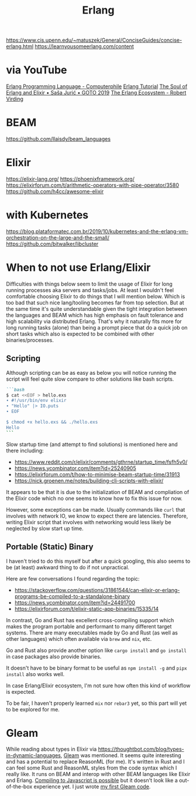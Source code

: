 #+title: Erlang

https://www.cis.upenn.edu/~matuszek/General/ConciseGuides/concise-erlang.html
https://learnyousomeerlang.com/content

* via YouTube
[[https://youtu.be/SOqQVoVai6s][Erlang Programming Language - Computerphile]]
[[https://youtu.be/IEhwc2q1zG4][Erlang Tutorial]]
[[https://youtu.be/JvBT4XBdoUE][The Soul of Erlang and Elixir • Saša Jurić • GOTO 2019]]
[[https://youtu.be/7AJR66p5E4s][The Erlang Ecosystem - Robert Virding]]

* BEAM
https://github.com/llaisdy/beam_languages

* Elixir
https://elixir-lang.org/
https://phoenixframework.org/
https://elixirforum.com/t/arithmetic-operators-with-pipe-operator/3580
https://github.com/h4cc/awesome-elixir

* with Kubernetes
https://blog.plataformatec.com.br/2019/10/kubernetes-and-the-erlang-vm-orchestration-on-the-large-and-the-small/
https://github.com/bitwalker/libcluster

* When to not use Erlang/Elixir

Difficulties with things below seem to limit the usage of Elixir for long running processes aka servers and tasks/jobs.
At least I wouldn't feel comfortable choosing Elixir to do things that I will mention below.
Which is too bad that such nice lang/tooling becomes far from top selection.
But at the same time it's quite understandable given the tight integration between the languages and BEAM which has high emphasis on fault tolerance and high scalability via distributed Erlang.
That's why it naturally fits more for long running tasks (alone) than being a prompt piece that do a quick job on short tasks which also is expected to be combined with other binaries/processes.

** Scripting

Although scripting can be as easy as below you will notice running the script will feel quite slow compare to other solutions like bash scripts.

#+begin_src markdown
```bash
$ cat <<EOF > hello.exs
∙ #!/usr/bin/env elixir
∙ "Hello" |> IO.puts
∙ EOF

$ chmod +x hello.exs && ./hello.exs
Hello
```
#+end_src

Slow startup time (and attempt to find solutions) is mentioned here and there including:
- https://www.reddit.com/r/elixir/comments/gthrne/startup_time/fsfh5v0/
- https://news.ycombinator.com/item?id=25240905
- https://elixirforum.com/t/how-to-minimise-beam-startup-time/31913
- https://nick.groenen.me/notes/building-cli-scripts-with-elixir/

It appears to be that it is due to the initialization of BEAM and compliation of the Elixir code which no one seems to know how to fix this issue for now.

However, some exceptions can be made. Usually commands like =curl= that involves with network IO, we know to expect there are latencies. Therefore, writing Elixir script that involves with networking would less likely be neglected by slow start up time.

** Portable (Static) Binary

I haven't tried to do this myself but after a quick googling, this also seems to be (at least) awkward thing to do if not unpractical.

Here are few conversations I found regarding the topic:
- https://stackoverflow.com/questions/31861544/can-elixir-or-erlang-programs-be-compiled-to-a-standalone-binary
- https://news.ycombinator.com/item?id=24491700
- https://elixirforum.com/t/elixir-static-app-binaries/15335/14

In contrast, Go and Rust has excellent cross-compiling support which makes the program portable and performant to many different target systems. There are many executables made by Go and Rust (as well as other languages) which often available via =brew= and =nix=, etc.

Go and Rust also provide another option like =cargo install= and =go install= in case packages also provide binaries.

It doesn't have to be binary format to be useful as =npm install -g= and =pipx install= also works well.

In case Erlang/Elixir ecosystem, I'm not sure how often this kind of workflow is expected.

To be fair, I haven't properly learned =mix= nor =rebar3= yet, so this part will yet to be explored for me.


* Gleam
While reading about types in Elixir via https://thoughtbot.com/blog/types-in-dynamic-languages, [[https://gleam.run/][Gleam]] was mentioned.
It seems quite interesting and has a potential to replace ReasonML (for me).
It's written in Rust and I can feel some Rust and ReasonML styles from the code syntax which I really like.
It runs on BEAM and interop with other BEAM languages like Elixir and Erlang.
[[https://gleam.run/news/v0.16-gleam-compiles-to-javascript/][Compiling to Javascript is possible]] but it doesn't look like a out-of-the-box experience yet.
I just wrote [[https://github.com/gleam-lang/example-echo-server/pull/17/files][my first Gleam code]].
